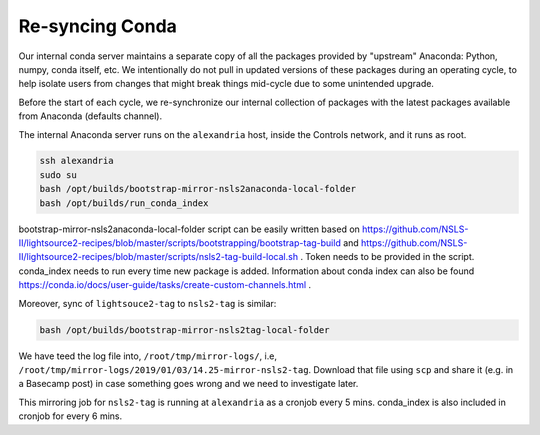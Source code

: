 Re-syncing Conda
****************

Our internal conda server maintains a separate copy of all the packages
provided by "upstream" Anaconda: Python, numpy, conda itself, etc. We
intentionally do not pull in updated versions of these packages during an
operating cycle, to help isolate users from changes that might break things
mid-cycle due to some unintended upgrade.

Before the start of each cycle, we re-synchronize our internal collection of
packages with the latest packages available from Anaconda (defaults channel).

The internal Anaconda server runs on the ``alexandria`` host, inside the Controls
network, and it runs as root.

.. code-block:: bash

    ssh alexandria
    sudo su
    bash /opt/builds/bootstrap-mirror-nsls2anaconda-local-folder
    bash /opt/builds/run_conda_index

bootstrap-mirror-nsls2anaconda-local-folder script can be easily written
based on https://github.com/NSLS-II/lightsource2-recipes/blob/master/scripts/bootstrapping/bootstrap-tag-build and
https://github.com/NSLS-II/lightsource2-recipes/blob/master/scripts/nsls2-tag-build-local.sh .
Token needs to be provided in the script. conda_index needs to run every time
new package is added. Information about conda index can also be found
https://conda.io/docs/user-guide/tasks/create-custom-channels.html .

Moreover, sync of ``lightsouce2-tag`` to ``nsls2-tag`` is similar:

.. code-block:: bash

    bash /opt/builds/bootstrap-mirror-nsls2tag-local-folder

We have teed the log file into, ``/root/tmp/mirror-logs/``,
i.e, ``/root/tmp/mirror-logs/2019/01/03/14.25-mirror-nsls2-tag``.
Download that file using ``scp`` and share it (e.g. in a Basecamp post)
in case something goes wrong and we need to investigate later.

This mirroring job for ``nsls2-tag`` is running at ``alexandria`` as a cronjob
every 5 mins. conda_index is also included in cronjob for every 6 mins.
